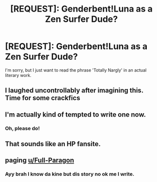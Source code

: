 #+TITLE: [REQUEST]: Genderbent!Luna as a Zen Surfer Dude?

* [REQUEST]: Genderbent!Luna as a Zen Surfer Dude?
:PROPERTIES:
:Author: PixelKind
:Score: 15
:DateUnix: 1519955703.0
:DateShort: 2018-Mar-02
:FlairText: Request
:END:
I'm sorry, but I just want to read the phrase 'Totally Nargly' in an actual literary work.


** I laughed uncontrollably after imagining this. Time for some crackfics
:PROPERTIES:
:Author: Fierysword5
:Score: 3
:DateUnix: 1519989549.0
:DateShort: 2018-Mar-02
:END:


** I'm actually kind of tempted to write one now.
:PROPERTIES:
:Author: Macallion
:Score: 3
:DateUnix: 1519989928.0
:DateShort: 2018-Mar-02
:END:

*** Oh, please do!
:PROPERTIES:
:Author: PixelKind
:Score: 2
:DateUnix: 1519997239.0
:DateShort: 2018-Mar-02
:END:


** That sounds like an HP fansite.
:PROPERTIES:
:Author: Jahoan
:Score: 1
:DateUnix: 1519972105.0
:DateShort: 2018-Mar-02
:END:


** paging [[/u/Full-Paragon][u/Full-Paragon]]
:PROPERTIES:
:Author: LoL_KK
:Score: 1
:DateUnix: 1520071448.0
:DateShort: 2018-Mar-03
:END:

*** Ayy brah I know da kine but dis story no ok me I write.
:PROPERTIES:
:Author: Full-Paragon
:Score: 1
:DateUnix: 1520088969.0
:DateShort: 2018-Mar-03
:END:
